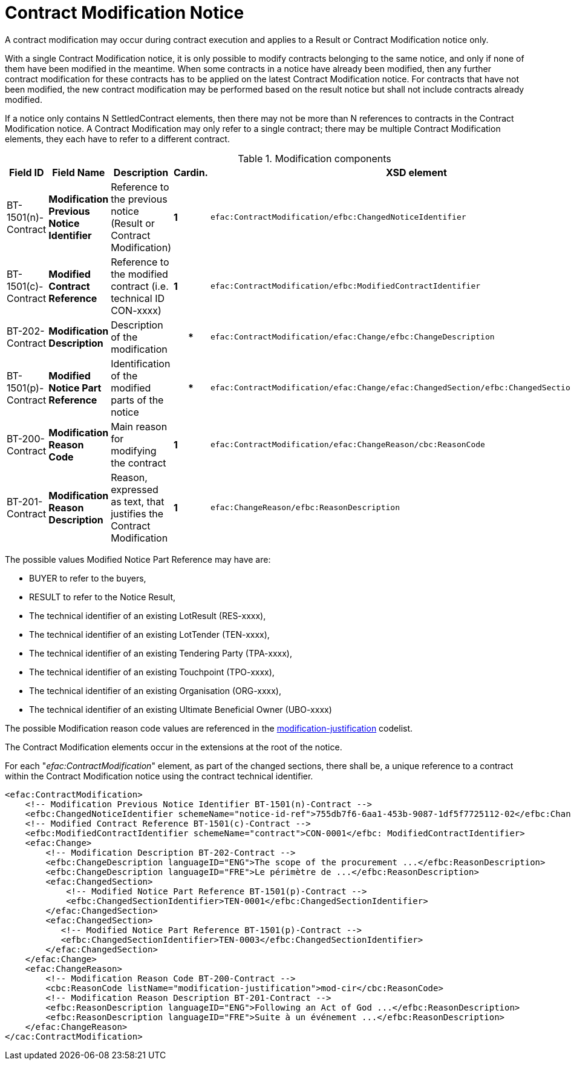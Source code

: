:xrefstyle: short

= Contract Modification Notice

A contract modification may occur during contract execution and applies 
to a Result or Contract Modification notice only.

With a single Contract Modification notice, it is only possible to modify contracts 
belonging to the same notice, and only if none of them have been modified in the meantime. 
When some contracts in a notice have already been modified, then any further contract 
modification for these contracts has to be applied on the latest Contract Modification 
notice. For contracts that have not been modified, the new contract modification may be 
performed based on the result notice but shall not include contracts already modified.

If a notice only contains N SettledContract elements, then there may not be more than N 
references to contracts in the Contract Modification notice. A Contract Modification may 
only refer to a single contract; there may be multiple Contract Modification elements, they 
each have to refer to a different contract.

[[modificationComponentsTable]]
.Modification components
[cols="<.^,<.^,<.^,^.^,<.^",]
|===
^|*Field ID* ^|*Field Name* |*Description* |*Cardin.* ^|*XSD element*

|BT-1501(n)-Contract |*Modification Previous Notice Identifier* |Reference 
to the previous notice (Result or Contract Modification) |*1* a|
[source,xpath]
----
efac:ContractModification/efbc:ChangedNoticeIdentifier
---- 

|BT-1501(c)-Contract |*Modified Contract Reference* |Reference to the modified 
contract (i.e. technical ID CON-xxxx) |*1* a|
[source,xpath]
----
efac:ContractModification/efbc:ModifiedContractIdentifier
---- 

|BT-202-Contract |*Modification Description* |Description of the modification h|* a|
[source,xpath]
----
efac:ContractModification/efac:Change/efbc:ChangeDescription
---- 

|BT-1501(p)-Contract |*Modified Notice Part Reference* |Identification of the modified 
parts of the notice h|*
a|
[source,xpath]
----
efac:ContractModification/efac:Change/efac:ChangedSection/efbc:ChangedSectionIdentifier
---- 

|BT-200-Contract |*Modification Reason Code* |Main reason for modifying the contract |*1* a|
[source,xpath]
----
efac:ContractModification/efac:ChangeReason/cbc:ReasonCode
---- 

|BT-201-Contract |*Modification Reason Description* |Reason, expressed as text, that justifies 
the Contract Modification |*1* a|
[source,xpath]
----
efac:ChangeReason/efbc:ReasonDescription
----

|===

The possible values Modified Notice Part Reference may have are: 

* BUYER to refer to the buyers,

* RESULT to refer to the Notice Result,

* The technical identifier of an existing LotResult (RES-xxxx),

* The technical identifier of an existing LotTender (TEN-xxxx),

* The technical identifier of an existing Tendering Party (TPA-xxxx),

* The technical identifier of an existing Touchpoint (TPO-xxxx),

* The technical identifier of an existing Organisation (ORG-xxxx),

* The technical identifier of an existing Ultimate Beneficial Owner (UBO-xxxx)

The possible Modification reason code values are referenced in the
https://op.europa.eu/web/eu-vocabularies/at-dataset/-/resource/dataset/modification-justification[modification-justification]
codelist.

The Contract Modification elements occur in the extensions at the root
of the notice. 

For each "_efac:ContractModification_" element, as part of the changed sections, there shall 
be, a unique reference to a contract within the Contract Modification notice using the contract 
technical identifier.


[source,xml]
----
<efac:ContractModification>
    <!-- Modification Previous Notice Identifier BT-1501(n)-Contract -->
    <efbc:ChangedNoticeIdentifier schemeName="notice-id-ref">755db7f6-6aa1-453b-9087-1df5f7725112-02</efbc:ChangedNoticeIdentifier>
    <!-- Modified Contract Reference BT-1501(c)-Contract -->
    <efbc:ModifiedContractIdentifier schemeName="contract">CON-0001</efbc: ModifiedContractIdentifier>
    <efac:Change>
        <!-- Modification Description BT-202-Contract -->
        <efbc:ChangeDescription languageID="ENG">The scope of the procurement ...</efbc:ReasonDescription>
        <efbc:ChangeDescription languageID="FRE">Le périmètre de ...</efbc:ReasonDescription>
        <efac:ChangedSection>
            <!-- Modified Notice Part Reference BT-1501(p)-Contract -->
            <efbc:ChangedSectionIdentifier>TEN-0001</efbc:ChangedSectionIdentifier>
        </efac:ChangedSection>
        <efac:ChangedSection>
           <!-- Modified Notice Part Reference BT-1501(p)-Contract -->
           <efbc:ChangedSectionIdentifier>TEN-0003</efbc:ChangedSectionIdentifier>
        </efac:ChangedSection>
    </efac:Change>
    <efac:ChangeReason>
        <!-- Modification Reason Code BT-200-Contract -->
        <cbc:ReasonCode listName="modification-justification">mod-cir</cbc:ReasonCode>
        <!-- Modification Reason Description BT-201-Contract -->
        <efbc:ReasonDescription languageID="ENG">Following an Act of God ...</efbc:ReasonDescription>
        <efbc:ReasonDescription languageID="FRE">Suite à un événement ...</efbc:ReasonDescription>
    </efac:ChangeReason>
</cac:ContractModification>
----


